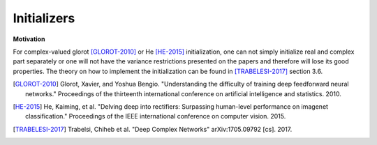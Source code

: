 Initializers
============

**Motivation**

For complex-valued glorot [GLOROT-2010]_ or He [HE-2015]_ initialization, one can not simply initialize real and complex part separately or one will not have the variance restrictions presented on the papers and therefore will lose its good properties.
The theory on how to implement the initialization can be found in [TRABELESI-2017]_ section 3.6.


.. py:class:: GlorotUniform(RandomInitializer)

    The Glorot uniform initializer, also called Xavier uniform initializer.
    
    Reference: [GLOROT-2010]_

    Draws samples from a uniform distribution:
    
    * Real case: :code:`x ~ U[-limit, limit]` where :code:`limit = sqrt(6 / (fan_in + fan_out))`
    * Complex case: :code:`z / Re{z} = Im{z} ~ U[-limit, limit]` where :code:`limit = sqrt(3 / (fan_in + fan_out))`
    where :code:`fan_in` is the number of input units in the weight tensor and :code:`fan_out` is the number of output units.

    Standalone usage::

        import cvnn
        initializer = cvnn.initializers.GlorotUniform()
        values = initializer(shape=(2, 2))                  # Returns a complex Glorot Uniform tensor of shape (2, 2)

    Usage in a cvnn layer::

        import cvnn
        initializer = cvnn.initializers.GlorotUniform()
        layer = cvnn.layers.Dense(input_size=23, output_size=45, weight_initializer=initializer)

.. py:method:: __init__(self, seed=None, scale=1.)
    
    :param seed: Integer. An initializer created with a given seed will always produce the same random tensor for a given shape and dtype.
    :param scale: Default 1. Scales the limit as :code:`limit = scale * limit`

.. py:method:: __call__(self, shape, dtype=tf.dtypes.complex64)
        
    Returns a tensor object initialized as specified by the initializer.

    :param shape: Shape of the tensor.
    :param dtype: Optional dtype of the tensor. Either floating or complex. ex: :code:`tf.complex64` or :code:`tf.float32`

.. py:class:: GlorotNormal(RandomInitializer)

    The Glorot normal initializer, also called Xavier normal initializer.
    
    Reference: [GLOROT-2010]_

    .. note:: The reference actually refers to the uniform case but it's analysis was adapted for a normal distribution
    
    Draws samples from a truncated normal distribution centered on 0 with
    
    * Real case: :code:`stddev = sqrt(2 / (fan_in + fan_out))`
    * Complex case: real part stddev = complex part stddev = :code:`1 / sqrt(fan_in + fan_out)`
    
    where :code:`fan_in` is the number of input units in the weight tensor and :code:`fan_out` is the number of output units.

    Standalone usage::

        import cvnn
        initializer = cvnn.initializers.GlorotNormal()
        values = initializer(shape=(2, 2))                  # Returns a complex Glorot Normal tensor of shape (2, 2)

    Usage in a cvnn layer::

        import cvnn
        initializer = cvnn.initializers.GlorotNormal()
        layer = cvnn.layers.Dense(input_size=23, output_size=45, weight_initializer=initializer)

.. py:method:: __call__(self, shape, dtype=tf.dtypes.complex64)

    Returns a tensor object initialized as specified by the initializer.

    :param shape: Shape of the tensor.
    :param dtype: Optinal dtype of the tensor. Either floating or complex. ex: :code:`tf.complex64` or :code:`tf.float32`

.. py:class:: HeNormal(RandomInitializer)

    He normal initializer.

    Reference: [HE-2015]_
    
    It draws samples from a truncated normal distribution centered on 0 with
    
    * Real case: :code:`stddev = sqrt(2 / fan_in)`
    * Complex case: real part stddev = complex part stddev = :code:`1 / sqrt(fan_in)`
    
    where :code:`fan_in` is the number of input units in the weight tensor.

    Standalone usage::

        import cvnn
        initializer = cvnn.initializers.HeNormal()
        values = initializer(shape=(2, 2))                  # Returns a complex He Normal tensor of shape (2, 2)
    
    
    Usage in a cvnn layer::

        import cvnn
        initializer = cvnn.initializers.HeNormal()
        layer = cvnn.layers.Dense(input_size=23, output_size=45, weight_initializer=initializer)

.. py:method:: __call__(self, shape, dtype=tf.dtypes.complex64)

    Returns a tensor object initialized as specified by the initializer.

    :param shape: Shape of the tensor.
    :param dtype: Optinal dtype of the tensor. Either floating or complex. ex: :code:`tf.complex64` or :code:`tf.float32`


.. py:class:: HeUniform(RandomInitializer)

    The He Uniform initializer.

    Reference: [HE-2015]_

    Draws samples from a uniform distribution

    * Real case: :code:`x ~ U[-limit, limit]` where :code:`limit = sqrt(6 / fan_in)`
    * Complex case: :code:`z / Re{z} = Im{z} ~ U[-limit, limit]` where :code:`limit = sqrt(3 / fan_in)`
    where :code:`fan_in` is the number of input units in the weight tensor.

    
    Standalone usage::

        import cvnn
        initializer = cvnn.initializers.HeUniform()
        values = initializer(shape=(2, 2))                  # Returns a complex He Uniform tensor of shape (2, 2)
    
    
    Usage in a cvnn layer::

        import cvnn
        initializer = cvnn.initializers.HeUniform()
        layer = cvnn.layers.Dense(input_size=23, output_size=45, weight_initializer=initializer)


.. py:method:: __call__(self, shape, dtype=tf.dtypes.complex64)

    Returns a tensor object initialized as specified by the initializer.

    :param shape: Shape of the tensor.
    :param dtype: Optinal dtype of the tensor. Either floating or complex. ex: :code:`tf.complex64` or :code:`tf.float32`

.. [GLOROT-2010] Glorot, Xavier, and Yoshua Bengio. "Understanding the difficulty of training deep feedforward neural networks." Proceedings of the thirteenth international conference on artificial intelligence and statistics. 2010.

.. [HE-2015] He, Kaiming, et al. "Delving deep into rectifiers: Surpassing human-level performance on imagenet classification." Proceedings of the IEEE international conference on computer vision. 2015.

.. [TRABELESI-2017] Trabelsi, Chiheb et al. "Deep Complex Networks" arXiv:1705.09792 [cs]. 2017.